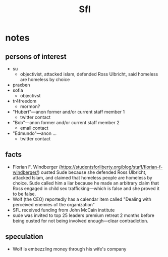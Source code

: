 #+title: Sfl

* notes
** persons of interest
+ su
  + objectivist, attacked islam, defended Ross Ulbricht, said homeless are homeless by choice
+ praxben
+ sofia
  + objectivst
+ tr4freedom
  + mormon?
+ "Hubert"---anon former and/or current staff member 1
  + twitter contact
+ "Bob"---anon former and/or current staff member 2
  + email contact
+ "Edmundo"---anon ...
  + twitter contact
** facts
+ Florian F. Windberger (https://studentsforliberty.org/blog/staff/florian-f-windberger/) ousted Sude because she defended Ross Ulbricht, attacked Islam, and claimed that homeless people are homeless by choice. Sude called him a liar because he made an arbitrary claim that Ross engaged in child sex trafficking---which is false and she proved it to be false.
+ Wolf (the CEO) reportedly has a calendar item called "Dealing with perceived enemies of the organization"
+ SFL received funding from John McCain institute
+ sude was invited to top 25 leaders premium retreat 2 months before being ousted for not being involved enough---clear contradiction.
** speculation
+ Wolf is embezzling money through his wife's company
